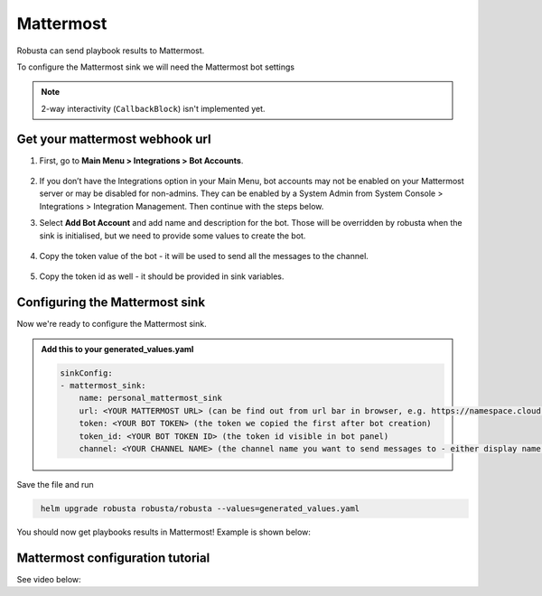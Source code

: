 Mattermost
#################

Robusta can send playbook results to Mattermost.

To configure the Mattermost sink we will need the Mattermost bot settings

.. note::

    2-way interactivity (``CallbackBlock``) isn't implemented yet.


Get your mattermost webhook url
------------------------------------------------

1. First, go to **Main Menu > Integrations > Bot Accounts**.

    .. image:: /images/add_mattermost_bot.png
      :width: 400
      :align: center

2. If you don’t have the Integrations option in your Main Menu, bot accounts may not be enabled on your Mattermost server or may be disabled for non-admins. They can be enabled by a System Admin from System Console > Integrations > Integration Management. Then continue with the steps below.

3. Select **Add Bot Account** and add name and description for the bot. Those will be overridden by robusta when the sink is initialised, but we need to provide some values to create the bot.

    .. image:: /images/add_mattermost_bot_2.png
      :width: 600
      :align: center

    .. image:: /images/add_mattermost_bot_3.png
      :width: 600
      :align: center

    .. image:: /images/add_mattermost_bot_4.png
      :width: 600
      :align: center

4. Copy the token value of the bot - it will be used to send all the messages to the channel.

    .. image:: /images/add_mattermost_bot_5.png
      :width: 600
      :align: center

5. Copy the token id as well - it should be provided in sink variables.

    .. image:: /images/add_mattermost_bot_6.png
      :width: 600
      :align: center


Configuring the Mattermost sink
------------------------------------------------
Now we're ready to configure the Mattermost sink.

.. admonition:: Add this to your generated_values.yaml

    .. code-block:: yaml

        sinkConfig:
        - mattermost_sink:
            name: personal_mattermost_sink
            url: <YOUR MATTERMOST URL> (can be find out from url bar in browser, e.g. https://namespace.cloud.mattermost.com)
            token: <YOUR BOT TOKEN> (the token we copied the first after bot creation)
            token_id: <YOUR BOT TOKEN ID> (the token id visible in bot panel)
            channel: <YOUR CHANNEL NAME> (the channel name you want to send messages to - either display name or channel name divided by hyphen (e.g. channel-name))

Save the file and run

.. code-block:: bash
   :name: cb-add-mattermost-sink

    helm upgrade robusta robusta/robusta --values=generated_values.yaml

You should now get playbooks results in Mattermost! Example is shown below:

    .. image:: /images/mattermost_sink_example.png
      :width: 1000
      :align: center

Mattermost configuration tutorial
---------------------------------

See video below:

.. raw:: html

    <div style="position: relative; padding-bottom: 56.25%; height: 0;"><iframe src="https://www.loom.com/embed/4b8b2f9bd49b49f08a9853e4a8a5aa44" frameborder="0" webkitallowfullscreen mozallowfullscreen allowfullscreen style="position: absolute; top: 0; left: 0; width: 100%; height: 100%;"></iframe></div>